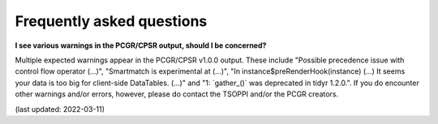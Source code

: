 Frequently asked questions
==========================

**I see various warnings in the PCGR/CPSR output, should I be concerned?**

Multiple expected warnings appear in the PCGR/CPSR v1.0.0 output. These include
\"Possible precedence issue with control flow operator (...)\",
\"Smartmatch is experimental at (...)\",
\"In instance$preRenderHook(instance) (...) It seems your data is too big for client-side DataTables. (...)\"
and \"1: \`gather_()\` was deprecated in tidyr 1.2.0.\".
If you do encounter other warnings and/or errors, however, please do contact the TSOPPI and/or the PCGR creators.

(last updated: 2022-03-11)
